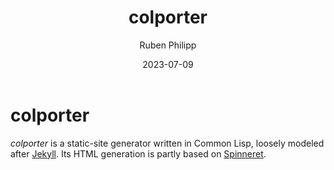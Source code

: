#+title: colporter
#+author: Ruben Philipp
#+date: 2023-07-09
#+startup: showall 

* colporter

/colporter/ is a static-site generator written in Common Lisp, loosely modeled
after [[https://github.com/jekyll/jekyll][Jekyll]]. Its HTML generation is partly based on [[https://github.com/ruricolist/spinneret][Spinneret]].


#+begin_comment
$$ Last modified:  20:56:29 Sun Jul  9 2023 CEST
#+end_comment

